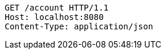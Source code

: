 [source,http,options="nowrap"]
----
GET /account HTTP/1.1
Host: localhost:8080
Content-Type: application/json
----
